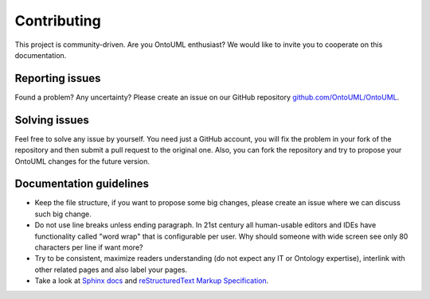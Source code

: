 Contributing
============

This project is community-driven. Are you OntoUML enthusiast? We would like to invite you to cooperate on this documentation.

Reporting issues
----------------

Found a problem? Any uncertainty? Please create an issue on our GitHub repository `github.com/OntoUML/OntoUML <https://github.com/OntoUML/OntoUML>`__.

Solving issues
--------------

Feel free to solve any issue by yourself. You need just a GitHub account, you will fix the problem in your fork of the repository and then submit a pull request to the original one. Also, you can fork the repository and try to propose your OntoUML changes for the future version.

Documentation guidelines
------------------------

- Keep the file structure, if you want to propose some big changes, please create an issue where we can discuss such big change.
- Do not use line breaks unless ending paragraph. In 21st century all human-usable editors and IDEs have functionality called "word wrap" that is configurable per user. Why should someone with wide screen see only 80 characters per line if want more?
- Try to be consistent, maximize readers understanding (do not expect any IT or Ontology expertise), interlink with other related pages and also label your pages.
- Take a look at `Sphinx docs <http://www.sphinx-doc.org/en/master/contents.html>`__ and `reStructuredText Markup Specification <http://docutils.sourceforge.net/docs/ref/rst/restructuredtext.html>`__.
